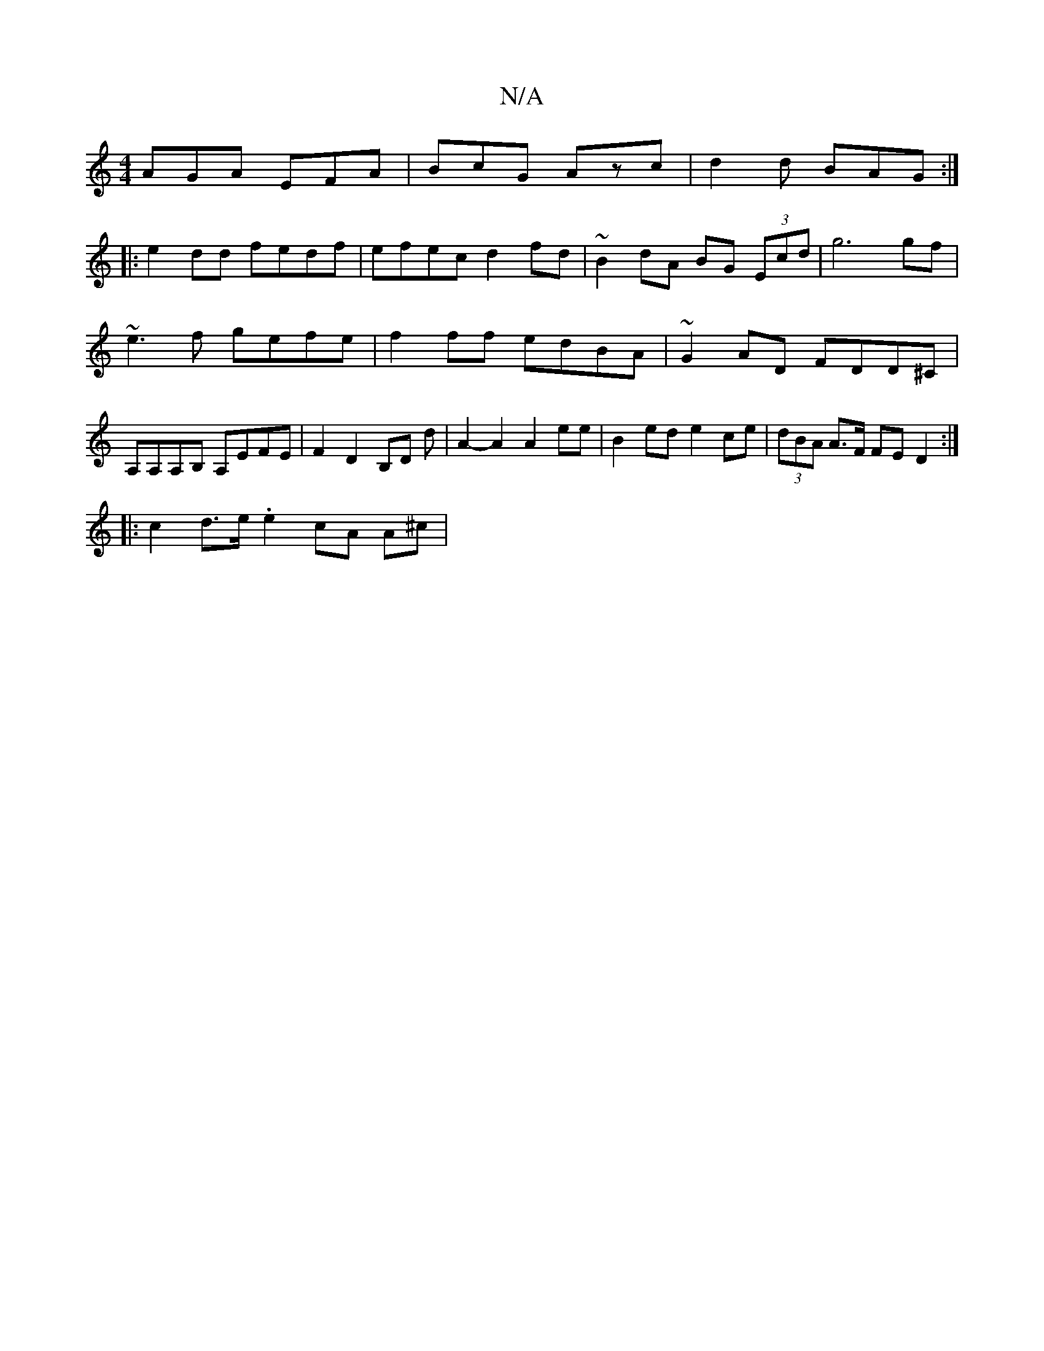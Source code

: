 X:1
T:N/A
M:4/4
R:N/A
K:Cmajor
 AGA EFA|BcG Azc|d2d BAG:|
|: e2dd fedf|efec d2 fd|~B2dA BG (3Ecd|g6 gf |
~e3f gefe|f2ff edBA|~G2AD FDD^C|
A,A,A,B, A,EFE|F2 D2 B,D d|A2-A2 A2 ee | B2ed e2ce | (3dBA A>F FED2:|
|: c2 d>e .e2 cA A^c | 